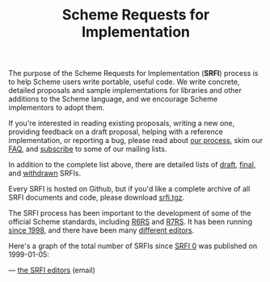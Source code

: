 #+Title: Scheme Requests for Implementation
#+HTML_HEAD: <link rel="stylesheet" type="text/css" href="/admin.css" />
#+HTML_HEAD: <meta name="viewport" content="width=device-width, initial-scale=1" />
#+NAME: SRFI logo
#+OPTIONS: html-postamble:nil
#+OPTIONS: num:nil
#+OPTIONS: toc:nil

[[file:srfi-logo.svg]]

The purpose of the Scheme Requests for Implementation (*SRFI*) process
is to help Scheme users write portable, useful code.  We write
concrete, detailed proposals and sample implementations for
libraries and other additions to the Scheme language, and we encourage
Scheme implementors to adopt them.

If you're interested in reading existing proposals, writing a new one,
providing feedback on a draft proposal, helping with a reference
implementation, or reporting a bug, please read about [[https://srfi.schemers.org/srfi-process.html][our process]],
skim our [[https://srfi.schemers.org/srfi-faq.html][FAQ]], and [[https://srfi.schemers.org/srfi-list-subscribe.html][subscribe]] to some of our mailing lists.

In addition to the complete list above, there are detailed lists of
[[https://srfi.schemers.org/draft-srfis.html][draft]], [[https://srfi.schemers.org/final-srfis.html][final]], and [[https://srfi.schemers.org/withdrawn-srfis.html][withdrawn]] SRFIs.

Every SRFI is hosted on Github, but if you'd like a complete archive
of all SRFI documents and code, please download [[https://srfi.schemers.org/srfi.tgz][srfi.tgz]].

The SRFI process has been important to the development of some of the
official Scheme standards, including [[http://www.r6rs.org/][R6RS]] and [[http://r7rs.org][R7RS]].  It has been
running [[https://srfi.schemers.org/srfi-history.html][since 1998]], and there have been many [[https://srfi.schemers.org/srfi-editors.html][different editors]].

Here's a graph of the total number of SRFIs since [[https://srfi.schemers.org/srfi-0][SRFI 0]] was published
on 1999-01-05:

#+ATTR_HTML: :width 100%
[[file:srfi.svg]]

— [[mailto:srfi-editors at srfi dot schemers dot org][the SRFI editors]] (email)